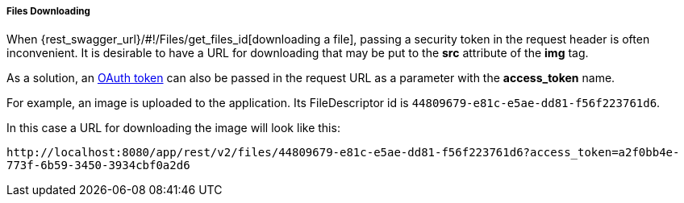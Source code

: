 :sourcesdir: ../../../../../source

[[rest_api_v2_ex_file_download]]
===== Files Downloading

When {rest_swagger_url}/#!/Files/get_files_id[downloading a file], passing a security token in the request header is often inconvenient. It is desirable to have a URL for downloading that may be put to the *src* attribute of the *img* tag.

As a solution, an <<rest_api_v2_ex_get_token,OAuth token>> can also be passed in the request URL as a parameter with the *access_token* name.

For example, an image is uploaded to the application. Its FileDescriptor id is `44809679-e81c-e5ae-dd81-f56f223761d6`.

In this case a URL for downloading the image will look like this:

`\http://localhost:8080/app/rest/v2/files/44809679-e81c-e5ae-dd81-f56f223761d6?access_token=a2f0bb4e-773f-6b59-3450-3934cbf0a2d6`

